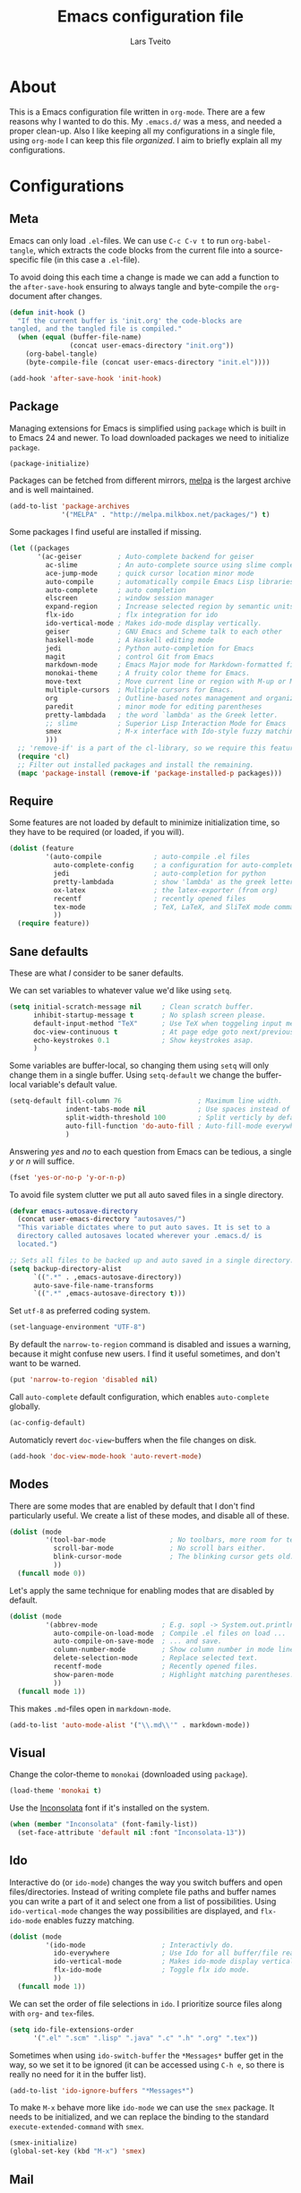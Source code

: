 #+LATEX_HEADER: \usepackage{parskip}
#+LATEX_HEADER: \usepackage{inconsolata}
#+TITLE: Emacs configuration file
#+AUTHOR: Lars Tveito

* About
  This is a Emacs configuration file written in =org-mode=. There are a few
  reasons why I wanted to do this. My =.emacs.d/= was a mess, and needed a
  proper clean-up. Also I like keeping all my configurations in a single
  file, using =org-mode= I can keep this file /organized/. I aim to briefly
  explain all my configurations.

* Configurations
** Meta

   Emacs can only load =.el=-files. We can use =C-c C-v t= to run
   =org-babel-tangle=, which extracts the code blocks from the current file
   into a source-specific file (in this case a =.el=-file).

   To avoid doing this each time a change is made we can add a function to
   the =after-save-hook= ensuring to always tangle and byte-compile the
   =org=-document after changes.

   #+BEGIN_SRC emacs-lisp :tangle yes
     (defun init-hook ()
       "If the current buffer is 'init.org' the code-blocks are
     tangled, and the tangled file is compiled."
       (when (equal (buffer-file-name)
                    (concat user-emacs-directory "init.org"))
         (org-babel-tangle)
         (byte-compile-file (concat user-emacs-directory "init.el"))))
     
     (add-hook 'after-save-hook 'init-hook)
   #+END_SRC

** Package

   Managing extensions for Emacs is simplified using =package= which is
   built in to Emacs 24 and newer. To load downloaded packages we need to
   initialize =package=.

   #+BEGIN_SRC emacs-lisp :tangle yes
     (package-initialize)
   #+END_SRC

   Packages can be fetched from different mirrors, [[http://melpa.milkbox.net/#/][melpa]] is the largest
   archive and is well maintained.

   #+BEGIN_SRC emacs-lisp :tangle yes
     (add-to-list 'package-archives
                  '("MELPA" . "http://melpa.milkbox.net/packages/") t)
   #+END_SRC

   Some packages I find useful are installed if missing.

   #+BEGIN_SRC emacs-lisp :tangle yes
     (let ((packages
            '(ac-geiser         ; Auto-complete backend for geiser
              ac-slime          ; An auto-complete source using slime completions
              ace-jump-mode     ; quick cursor location minor mode
              auto-compile      ; automatically compile Emacs Lisp libraries
              auto-complete     ; auto completion
              elscreen          ; window session manager
              expand-region     ; Increase selected region by semantic units
              flx-ido           ; flx integration for ido
              ido-vertical-mode ; Makes ido-mode display vertically.
              geiser            ; GNU Emacs and Scheme talk to each other
              haskell-mode      ; A Haskell editing mode
              jedi              ; Python auto-completion for Emacs
              magit             ; control Git from Emacs
              markdown-mode     ; Emacs Major mode for Markdown-formatted files.
              monokai-theme     ; A fruity color theme for Emacs.
              move-text         ; Move current line or region with M-up or M-down
              multiple-cursors  ; Multiple cursors for Emacs.
              org               ; Outline-based notes management and organizer
              paredit           ; minor mode for editing parentheses
              pretty-lambdada   ; the word `lambda' as the Greek letter.
              ;; slime          ; Superior Lisp Interaction Mode for Emacs
              smex              ; M-x interface with Ido-style fuzzy matching.
              )))
       ;; 'remove-if' is a part of the cl-library, so we require this feature.
       (require 'cl)
       ;; Filter out installed packages and install the remaining.
       (mapc 'package-install (remove-if 'package-installed-p packages)))
   #+END_SRC

** Require

   Some features are not loaded by default to minimize initialization time,
   so they have to be required (or loaded, if you will).

   #+BEGIN_SRC emacs-lisp :tangle yes
     (dolist (feature
              '(auto-compile             ; auto-compile .el files
                auto-complete-config     ; a configuration for auto-complete-mode
                jedi                     ; auto-completion for python
                pretty-lambdada          ; show 'lambda' as the greek letter.
                ox-latex                 ; the latex-exporter (from org)
                recentf                  ; recently opened files
                tex-mode                 ; TeX, LaTeX, and SliTeX mode commands
                ))
       (require feature))
   #+END_SRC

** Sane defaults

   These are what /I/ consider to be saner defaults.

   We can set variables to whatever value we'd like using =setq=.

   #+BEGIN_SRC emacs-lisp :tangle yes
     (setq initial-scratch-message nil     ; Clean scratch buffer.
           inhibit-startup-message t       ; No splash screen please.
           default-input-method "TeX"      ; Use TeX when toggeling input method.
           doc-view-continuous t           ; At page edge goto next/previous.
           echo-keystrokes 0.1             ; Show keystrokes asap.
           )
   #+END_SRC

   Some variables are buffer-local, so changing them using =setq= will only
   change them in a single buffer. Using =setq-default= we change the
   buffer-local variable's default value.

   #+BEGIN_SRC emacs-lisp :tangle yes
     (setq-default fill-column 76                   ; Maximum line width.
                   indent-tabs-mode nil             ; Use spaces instead of tabs.
                   split-width-threshold 100        ; Split verticly by default.
                   auto-fill-function 'do-auto-fill ; Auto-fill-mode everywhere.
                   )
   #+END_SRC

   Answering /yes/ and /no/ to each question from Emacs can be tedious, a
   single /y/ or /n/ will suffice.

   #+BEGIN_SRC emacs-lisp :tangle yes
     (fset 'yes-or-no-p 'y-or-n-p)
   #+END_SRC

   To avoid file system clutter we put all auto saved files in a single
   directory.

   #+BEGIN_SRC emacs-lisp :tangle yes
     (defvar emacs-autosave-directory
       (concat user-emacs-directory "autosaves/")
       "This variable dictates where to put auto saves. It is set to a
       directory called autosaves located wherever your .emacs.d/ is
       located.")

     ;; Sets all files to be backed up and auto saved in a single directory.
     (setq backup-directory-alist
           `((".*" . ,emacs-autosave-directory))
           auto-save-file-name-transforms
           `((".*" ,emacs-autosave-directory t)))
   #+END_SRC

   Set =utf-8= as preferred coding system.

   #+BEGIN_SRC emacs-lisp :tangle yes
     (set-language-environment "UTF-8")
   #+END_SRC

   By default the =narrow-to-region= command is disabled and issues a
   warning, because it might confuse new users. I find it useful sometimes,
   and don't want to be warned.

   #+BEGIN_SRC emacs-lisp :tangle yes
     (put 'narrow-to-region 'disabled nil)
   #+END_SRC

   Call =auto-complete= default configuration, which enables =auto-complete=
   globally.

   #+BEGIN_SRC emacs-lisp :tangle yes
     (ac-config-default)
   #+END_SRC

   Automaticly revert =doc-view=-buffers when the file changes on disk.

   #+BEGIN_SRC emacs-lisp :tangle yes
     (add-hook 'doc-view-mode-hook 'auto-revert-mode)
   #+END_SRC

** Modes

   There are some modes that are enabled by default that I don't find
   particularly useful. We create a list of these modes, and disable all of
   these.

   #+BEGIN_SRC emacs-lisp :tangle yes
     (dolist (mode
              '(tool-bar-mode                ; No toolbars, more room for text.
                scroll-bar-mode              ; No scroll bars either.
                blink-cursor-mode            ; The blinking cursor gets old.
                ))
       (funcall mode 0))
   #+END_SRC

   Let's apply the same technique for enabling modes that are disabled by
   default.

   #+BEGIN_SRC emacs-lisp :tangle yes
     (dolist (mode
              '(abbrev-mode                ; E.g. sopl -> System.out.println.
                auto-compile-on-load-mode  ; Compile .el files on load ...
                auto-compile-on-save-mode  ; ... and save.
                column-number-mode         ; Show column number in mode line.
                delete-selection-mode      ; Replace selected text.
                recentf-mode               ; Recently opened files.
                show-paren-mode            ; Highlight matching parentheses.
                ))
       (funcall mode 1))
   #+END_SRC

   This makes =.md=-files open in =markdown-mode=.

   #+BEGIN_SRC emacs-lisp :tangle yes
     (add-to-list 'auto-mode-alist '("\\.md\\'" . markdown-mode))
   #+END_SRC

** Visual

   Change the color-theme to =monokai= (downloaded using =package=).

   #+BEGIN_SRC emacs-lisp :tangle yes
     (load-theme 'monokai t)
   #+END_SRC

   Use the [[http://www.levien.com/type/myfonts/inconsolata.html][Inconsolata]] font if it's installed on the system.

   #+BEGIN_SRC emacs-lisp :tangle yes
     (when (member "Inconsolata" (font-family-list))
       (set-face-attribute 'default nil :font "Inconsolata-13"))
   #+END_SRC

** Ido

   Interactive do (or =ido-mode=) changes the way you switch buffers and
   open files/directories. Instead of writing complete file paths and buffer
   names you can write a part of it and select one from a list of
   possibilities. Using =ido-vertical-mode= changes the way possibilities
   are displayed, and =flx-ido-mode= enables fuzzy matching.

   #+BEGIN_SRC emacs-lisp :tangle yes
     (dolist (mode
              '(ido-mode                   ; Interactivly do.
                ido-everywhere             ; Use Ido for all buffer/file reading.
                ido-vertical-mode          ; Makes ido-mode display vertically.
                flx-ido-mode               ; Toggle flx ido mode.
                ))
       (funcall mode 1))
   #+END_SRC

   We can set the order of file selections in =ido=. I prioritize source
   files along with =org=- and =tex=-files.

   #+BEGIN_SRC emacs-lisp :tangle yes
     (setq ido-file-extensions-order
           '(".el" ".scm" ".lisp" ".java" ".c" ".h" ".org" ".tex"))
   #+END_SRC

   Sometimes when using =ido-switch-buffer= the =*Messages*= buffer get in
   the way, so we set it to be ignored (it can be accessed using =C-h e=, so
   there is really no need for it in the buffer list).

   #+BEGIN_SRC emacs-lisp :tangle yes
     (add-to-list 'ido-ignore-buffers "*Messages*")
   #+END_SRC

   To make =M-x= behave more like =ido-mode= we can use the =smex=
   package. It needs to be initialized, and we can replace the binding to
   the standard =execute-extended-command= with =smex=.

   #+BEGIN_SRC emacs-lisp :tangle yes
     (smex-initialize)
     (global-set-key (kbd "M-x") 'smex)
   #+END_SRC

** Mail
   #+BEGIN_SRC emacs-lisp :tangle yes
     (setq user-full-name         "Lars Tveito"
           user-mail-address      "larstvei@ifi.uio.no"
           smtpmail-smtp-server   "smtp.uio.no"
           smtpmail-smtp-service   587)
   #+END_SRC

** Calendar

   Define a function to display week numbers in =calender-mode=. The snippet
   is from [[http://www.emacswiki.org/emacs/CalendarWeekNumbers][EmacsWiki]].

   #+BEGIN_SRC emacs-lisp :tangle yes
     (defun calendar-show-week (arg)
       "Displaying week number in calendar-mode."
       (interactive "P")
       (copy-face font-lock-constant-face 'calendar-iso-week-face)
       (set-face-attribute
        'calendar-iso-week-face nil :height 0.7)
       (setq calendar-intermonth-text
             (and arg
                  '(propertize
                    (format
                     "%2d"
                     (car (calendar-iso-from-absolute
                           (calendar-absolute-from-gregorian
                            (list month day year)))))
                    'font-lock-face 'calendar-iso-week-face))))
   #+END_SRC

   Evaluate the =toggle-calendar-show-week= function.

   #+BEGIN_SRC emacs-lisp :tangle yes
     (calendar-show-week t)
   #+END_SRC

   Set Monday as the first day of the week, and set my location.

   #+BEGIN_SRC emacs-lisp :tangle yes
     (setq calendar-week-start-day 1
           calendar-latitude 60.0
           calendar-longitude 10.7
           calendar-location-name "Oslo, Norway")
   #+END_SRC

** Flyspell

   Flyspell offers on-the-fly spell checking. We can enable flyspell for all
   text-modes with this snippet.

   #+BEGIN_SRC emacs-lisp :tangle yes
     (add-hook 'text-mode-hook 'turn-on-flyspell)
   #+END_SRC

   To use flyspell for programming there is =flyspell-prog-mode=, that only
   enables spell checking for comments and strings. We can enable it for all
   programming modes using the =prog-mode-hook=. Flyspell interferes with
   auto-complete mode, but there is a workaround provided by auto complete.

   #+BEGIN_SRC emacs-lisp :tangle yes
     (add-hook 'prog-mode-hook 'flyspell-prog-mode)
     (ac-flyspell-workaround)
   #+END_SRC

** Org

   I use =org-agenda= for appointments and such.

   #+BEGIN_SRC emacs-lisp :tangle yes
     (setq org-agenda-start-on-weekday nil             ; Show agenda from today.
           org-agenda-files '("~/Dropbox/life.org")    ; A list of agenda files.
           org-agenda-default-appointment-duration 120 ; 2 hours appointments.
           )
   #+END_SRC

   When editing org-files with source-blocks, we want the source blocks to
   be themed as they would in their native mode.

   #+BEGIN_SRC emacs-lisp :tangle yes
     (setq org-src-fontify-natively t)
   #+END_SRC

** Interactive functions
   <<sec:defuns>>
   
   To search recent files useing =ido-mode= we add this snippet from
   [[http://www.emacswiki.org/emacs/CalendarWeekNumbers][EmacsWiki]].

   #+BEGIN_SRC emacs-lisp :tangle yes
     (defun recentf-ido-find-file ()
       "Find a recent file using Ido."
       (interactive)
       (let ((f (ido-completing-read "Choose recent file: " recentf-list nil t)))
         (when f
           (find-file f))))
   #+END_SRC

   =just-one-space= removes all whitespace around a point - giving it a
   negative argument it removes newlines as well. We wrap a interactive
   function around it to be able to bind it to a key.

   #+BEGIN_SRC emacs-lisp :tangle yes
     (defun remove-whitespace-inbetween ()
       "Removes whitespace before and after the point."
       (interactive)
       (just-one-space -1))
   #+END_SRC

   This interactive function switches you to a =shell=, and if triggered in
   the shell it switches back to the previous buffer.

   #+BEGIN_SRC emacs-lisp :tangle yes
     (defun switch-to-shell ()
       "Jumps to eshell or back."
       (interactive)
       (if (string= (buffer-name) "*shell*")
           (switch-to-prev-buffer)
         (shell)))
   #+END_SRC

   To duplicate either selected text or a line we define this interactive
   function.

   #+BEGIN_SRC emacs-lisp :tangle yes
     (defun duplicate-thing ()
       "Ethier duplicates the line or the region"
       (interactive)
       (save-excursion
         (let ((start (if (region-active-p) (region-beginning) (point-at-bol)))
               (end   (if (region-active-p) (region-end) (point-at-eol))))
           (goto-char end)
           (unless (region-active-p)
             (newline))
           (insert (buffer-substring start end)))))
   #+END_SRC

   To tidy up a buffer we define this function borrowed from [[https://github.com/simenheg][simenheg]].

   #+BEGIN_SRC emacs-lisp :tangle yes
     (defun tidy ()
       "Ident, untabify and unwhitespacify current buffer, or region if active."
       (interactive)
       (let ((beg (if (region-active-p) (region-beginning) (point-min)))
             (end (if (region-active-p) (region-end) (point-max))))
         (indent-region beg end)
         (whitespace-cleanup)
         (untabify beg (if (< end (point-max)) end (point-max)))))
   #+END_SRC

** Key bindings

   Bindings for [[https://github.com/magnars/expand-region.el][expand-region]].

   #+BEGIN_SRC emacs-lisp :tangle yes
     (global-set-key (kbd "C-'")  'er/expand-region)
     (global-set-key (kbd "C-;")  'er/contract-region)
   #+END_SRC

   Bindings for [[https://github.com/magnars/multiple-cursors.el][multiple-cursors]].

   #+BEGIN_SRC emacs-lisp :tangle yes
     (global-set-key (kbd "C-c e")  'mc/edit-lines)
     (global-set-key (kbd "C-c a")  'mc/mark-all-like-this)
     (global-set-key (kbd "C-c n")  'mc/mark-next-like-this)
   #+END_SRC

   Bindings for [[https://github.com/winterTTr/ace-jump-mode][ace-jump-mode]].

   #+BEGIN_SRC emacs-lisp :tangle yes
     (global-set-key (kbd "C-c SPC") 'ace-jump-mode)
   #+END_SRC

   Bind some native Emacs functions.

   #+BEGIN_SRC emacs-lisp :tangle yes
     (global-set-key (kbd "C-c t")    'org-agenda-list)
     (global-set-key (kbd "C-x k")    'kill-this-buffer)
     (global-set-key (kbd "C-x C-r")  'recentf-ido-find-file)
   #+END_SRC

   Bind the functions defined [[sec:defuns][above]].

   #+BEGIN_SRC emacs-lisp :tangle yes     
     (global-set-key (kbd "C-c j")    'remove-whitespace-inbetween)
     (global-set-key (kbd "C-x t")    'switch-to-shell)
     (global-set-key (kbd "C-c d")    'duplicate-thing)
     (global-set-key (kbd "<C-tab>")  'tidy)
   #+END_SRC

   Bindings for =move-text=.
   
   #+BEGIN_SRC emacs-lisp :tangle yes     
     (global-set-key (kbd "<M-S-up>")    'move-text-up)
     (global-set-key (kbd "<M-S-down>")  'move-text-down)
   #+END_SRC

** Advice

   An advice can be given to a function to make it behave differently. This
   advice makes =eval-last-sexp= (bound to =C-x C-e=) replace the sexp with
   the value.
   
   #+BEGIN_SRC emacs-lisp :tangle yes
     (defadvice eval-last-sexp (around replace-sexp (arg) activate)
       "Replace sexp when called with a prefix argument."
       (if arg
           (let ((pos (point)))
             ad-do-it
             (goto-char pos)
             (backward-kill-sexp)
             (forward-sexp))
         ad-do-it))
   #+END_SRC

* Language mode specific
** Lisp

   =Pretty-lambda= provides a customizable variable
   =pretty-lambda-auto-modes= that is a list of common lisp modes. Here we
   can add some extra lisp-modes. We run the =pretty-lambda-for-modes=
   function to activate =pretty-lambda-mode= in lisp modes.

   #+BEGIN_SRC emacs-lisp :tangle yes
     (dolist (mode '(slime-repl-mode inferior-lisp-mode inferior-scheme-mode))
       (add-to-list 'pretty-lambda-auto-modes mode))
     
     (pretty-lambda-for-modes)
   #+END_SRC

   I use =Paredit= when editing lisp code, we enable this for all lisp-modes
   in the =pretty-lambda-auto-modes= list.

   #+BEGIN_SRC emacs-lisp :tangle yes
     (dolist (mode pretty-lambda-auto-modes)
       ;; add paredit-mode to all mode-hooks
       (add-hook (intern (concat (symbol-name mode) "-hook")) 'paredit-mode))
   #+END_SRC

*** Emacs Lisp

    In =emacs-lisp-mode= we can enable =eldoc-mode= to display information
    about a function or a variable in the echo area.

    #+BEGIN_SRC emacs-lisp :tangle yes
      (add-hook 'emacs-lisp-mode-hook 'turn-on-eldoc-mode)
      (add-hook 'lisp-interaction-mode-hook 'turn-on-eldoc-mode)
    #+END_SRC

*** Common lisp

    I use [[http://www.common-lisp.net/project/slime/][Slime]] along with =lisp-mode= to edit Common Lisp code. Slime
    provides code evaluation and other great features, a must have for a
    Common Lisp developer. [[http://www.quicklisp.org/beta/][Quicklisp]] is a library manager for Common Lisp,
    and you can install Slime following the instructions from the site along
    with this snippet.

    #+BEGIN_SRC emacs-lisp :tangle yes
      (when (file-exists-p "~/quicklisp/slime-helper.elc")
        (load (expand-file-name "~/quicklisp/slime-helper.elc")))
    #+END_SRC

    We can specify what Common Lisp program Slime should use (I use SBCL).

    #+BEGIN_SRC emacs-lisp :tangle yes
      (setq inferior-lisp-program "sbcl")
    #+END_SRC

    To improve auto completion for Common Lisp editing we can use =ac-slime=
    which uses slime completions as a source.

    #+BEGIN_SRC emacs-lisp :tangle yes
      (add-hook 'slime-mode-hook 'set-up-slime-ac)
      (add-hook 'slime-repl-mode-hook 'set-up-slime-ac)

      (eval-after-load "auto-complete"
        '(add-to-list 'ac-modes 'slime-repl-mode))
    #+END_SRC

*** Scheme
    
    [[http://www.nongnu.org/geiser/][Geiser]] provides features similar to Slime for Scheme editing. Everything
    works pretty much out of the box, the only thing we need to add is the
    auto completion.

   #+BEGIN_SRC emacs-lisp :tangle yes
     (add-hook 'geiser-mode-hook 'ac-geiser-setup)
     (add-hook 'geiser-repl-mode-hook 'ac-geiser-setup)
     (eval-after-load "auto-complete"
       '(add-to-list 'ac-modes 'geiser-repl-mode))
   #+END_SRC

** Java and C

   The =c-mode-common-hook= is a general hook that work on all C-like
   languages (C, C++, Java, etc...). I like being able to quickly compile
   using =C-c C-c= (instead of =M-x compile=), a habit from =latex-mode=.

   #+BEGIN_SRC emacs-lisp :tangle yes
     (defun c-setup ()
       (local-set-key (kbd "C-c C-c") 'compile))

     (add-hook 'c-mode-common-hook 'c-setup)
   #+END_SRC

   Some statements in Java appear often, and become tedious to write
   out. We can use abbrevs to speed this up.

   #+BEGIN_SRC emacs-lisp :tangle yes
     (define-abbrev-table 'java-mode-abbrev-table
       '(("psv" "public static void main(String[] args) {" nil 0)
         ("sopl" "System.out.println" nil 0)
         ("sop" "System.out.printf" nil 0)))
   #+END_SRC

   To be able to use the abbrev table defined above, =abbrev-mode= must be
   activated. 

   #+BEGIN_SRC emacs-lisp :tangle yes
     (defun java-setup ()
       (abbrev-mode t)
       (setq-local compile-command (concat "javac " (buffer-name))))
     
     (add-hook 'java-mode-hook 'java-setup)
   #+END_SRC

** Assembler

   When writing assembler code I use =#= for comments. By defining
   =comment-start= we can add comments using =M-;= like in other programming
   modes. Also in assembler should one be able to compile using =C-c C-c=.

   #+BEGIN_SRC emacs-lisp :tangle yes
     (defun asm-setup ()
       (setq comment-start "#")
       (local-set-key (kbd "C-c C-c") 'compile))

     (add-hook 'asm-mode-hook 'asm-setup)
   #+END_SRC

** LaTeX

   =.tex=-files should be associated with =latex-mode= instead of
   =tex-mode=.
   
   #+BEGIN_SRC emacs-lisp :tangle yes
     (add-to-list 'auto-mode-alist '("\\.tex\\'" . latex-mode))
   #+END_SRC

   I like using the [[https://code.google.com/p/minted/][Minted]] package for source blocks in LaTeX. To make org
   use this we add the following snippet.

   #+BEGIN_SRC emacs-lisp :tangle yes
     (add-to-list 'org-latex-packages-alist '("" "minted"))
     (setq org-latex-listings 'minted)
   #+END_SRC

   Because [[https://code.google.com/p/minted/][Minted]] uses [[http://pygments.org][Pygments]] (an external process), we must add the
   =-shell-escape= option to the =org-latex-pdf-process= commands.

   #+BEGIN_SRC emacs-lisp :tangle yes     
     (setq org-latex-pdf-process
           (mapcar
            (lambda (str)
              (concat "pdflatex -shell-escape "
                      (substring str (string-match "-" str))))
            org-latex-pdf-process))
   #+END_SRC

** Python

   [[http://tkf.github.io/emacs-jedi/released/][Jedi]] offers very nice auto completion for =python-mode=. Mind that it is
   dependent on some python programs as well, so make sure you follow the
   instructions from the site.

   #+BEGIN_SRC emacs-lisp :tangle yes
     (setq jedi:server-command
           (cons "python3" (cdr jedi:server-command))
           python-shell-interpreter "python3")
     (add-hook 'python-mode-hook 'jedi:setup)
     (setq jedi:complete-on-dot t)
     (add-hook 'python-mode-hook 'jedi:ac-setup)
   #+END_SRC

** Haskell

   =haskell-doc-mode= is similar to =eldoc=, it displays documentation in
   the echo area. Haskell has several indentation modes - I prefer using
   =haskell-indent=.

   #+BEGIN_SRC emacs-lisp :tangle yes
     (add-hook 'haskell-mode-hook 'turn-on-haskell-doc-mode)
     (add-hook 'haskell-mode-hook 'turn-on-haskell-indent)
   #+END_SRC
